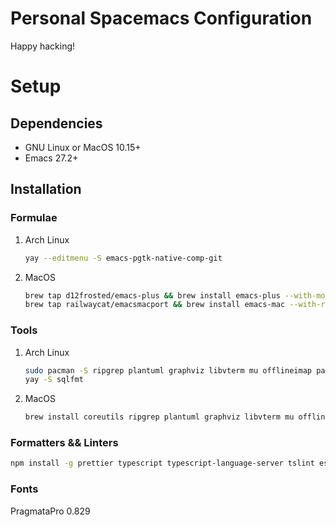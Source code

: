 * Personal Spacemacs Configuration

  Happy hacking!

* Setup
** Dependencies
- GNU Linux or MacOS 10.15+
- Emacs 27.2+

** Installation
*** Formulae
**** Arch Linux
#+begin_src bash
yay --editmenu -S emacs-pgtk-native-comp-git
#+end_src
**** MacOS
#+begin_src bash
  brew tap d12frosted/emacs-plus && brew install emacs-plus --with-modern-icon --with-xwidgets --HEAD
  brew tap railwaycat/emacsmacport && brew install emacs-mac --with-rsvg
#+end_src
*** Tools
**** Arch Linux
#+begin_src bash
sudo pacman -S ripgrep plantuml graphviz libvterm mu offlineimap pandoc poppler automake texlive-bin texlive-core texlive-langchinese ctags global rust-analyzer
yay -S sqlfmt
#+end_src
**** MacOS
#+begin_src bash
brew install coreutils ripgrep plantuml graphviz libvterm mu offlineimap pandoc poppler automake mactex ctags global rust-analyzer
#+end_src
*** Formatters && Linters
#+begin_src bash
npm install -g prettier typescript typescript-language-server tslint eslint eslint_d vscode-json-languageserver pyright vls dockerfile-language-server-nodejs
#+end_src
*** Fonts
PragmataPro 0.829
